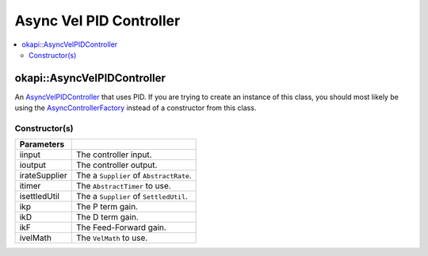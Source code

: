 ========================
Async Vel PID Controller
========================

.. contents:: :local:

okapi::AsyncVelPIDController
============================

An `AsyncVelPIDController <abstract-async-velocity-controller.html>`_ that uses PID. If you are
trying to create an instance of this class, you should most likely be using the
`AsyncControllerFactory <async-controller-factory.html>`_ instead of a constructor from this class.

Constructor(s)
--------------

.. tabs ::
   .. tab :: Prototype
      .. highlight:: cpp
      ::

        AsyncPosPIDController(std::shared_ptr<ControllerInput> iinput, std::shared_ptr<ControllerOutput> ioutput,
                              const Supplier<std::unique_ptr<AbstractRate>> &irateSupplier, std::unique_ptr<AbstractTimer> itimer, const Supplier<std::unique_ptr<SettledUtil>> &isettledUtilSupplier,
                              const double ikP, const double ikD, const double ikF,
                              std::unique_ptr<VelMath> ivelMath)

=============== ===================================================================
 Parameters
=============== ===================================================================
 iinput          The controller input.
 ioutput         The controller output.
 irateSupplier   The a ``Supplier`` of ``AbstractRate``.
 itimer          The ``AbstractTimer`` to use.
 isettledUtil    The a ``Supplier`` of ``SettledUtil``.
 ikp             The P term gain.
 ikD             The D term gain.
 ikF             The Feed-Forward gain.
 ivelMath        The ``VelMath`` to use.
=============== ===================================================================
